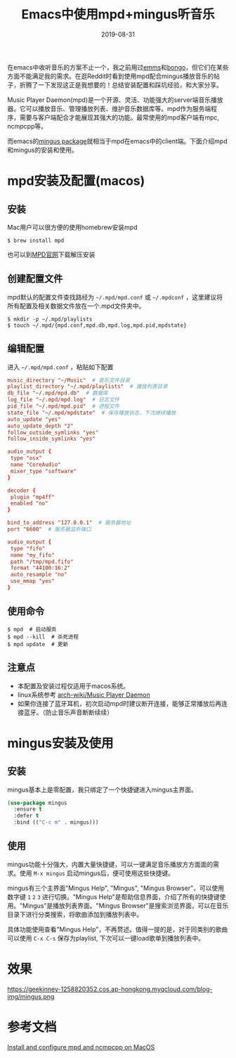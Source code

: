 #+TITLE:  Emacs中使用mpd+mingus听音乐
#+DATE: 2019-08-31
#+STARTUP: content
#+OPTIONS: toc:nil H:2 num:2

#+TOC: headlines:2

在emacs中收听音乐的方案不止一个，我之前用过[[https://github.com/emacsmirror/emms][emms]]和[[https://github.com/dbrock/bongo][bongo]]，但它们在某些方面不能满足我的需求。在逛Reddit时看到使用mpd配合mingus播放音乐的帖子，折腾了一下发现这正是我想要的！总结安装配置和踩坑经验，和大家分享。

Music Player Daemon(mpd)是一个开源、灵活、功能强大的server端音乐播放器。它可以播放音乐、管理播放列表、维护音乐数据库等。mpd作为服务端程序，需要与客户端配合才能展现其强大的功能。最常使用的mpd客户端有mpc, ncmpcpp等。

而emacs的[[https://github.com/pft/mingus.git][mingus package]]就相当于mpd在emacs中的client端。下面介绍mpd和mingus的安装和使用。

* mpd安装及配置(macos)

** 安装
Mac用户可以很方便的使用homebrew安装mpd

#+BEGIN_SRC shell
$ brew install mpd
#+END_SRC

也可以到[[https://www.musicpd.org][MPD官网]]下载解压安装

** 创建配置文件
mpd默认的配置文件查找路经为 =~/.mpd/mpd.conf= 或 =~/.mpdconf= ，这里建议将所有配置及相关数据文件放在一个.mpd文件夹中。

#+BEGIN_SRC shell
  $ mkdir -p ~/.mpd/playlists
  $ touch ~/.mpd/{mpd.conf,mpd.db,mpd.log,mpd.pid,mpdstate}
#+END_SRC

** 编辑配置
进入 =~/.mpd/mpd.conf= ，粘贴如下配置

#+BEGIN_SRC TOML
music_directory "~/Music"  # 音乐文件目录
playlist_directory "~/.mpd/playlists"  # 播放列表目录
db_file "~/.mpd/mpd.db"  # 数据库
log_file "~/.mpd/mpd.log"  # 日志文件
pid_file "~/.mpd/mpd.pid"  # 进程文件
state_file "~/.mpd/mpdstate"  # 保存播放状态，下次继续播放
auto_update "yes"
auto_update_depth "2"
follow_outside_symlinks "yes"
follow_inside_symlinks "yes"

audio_output {
 type "osx"
 name "CoreAudio"
 mixer_type "software"
}

decoder {
 plugin "mp4ff"
 enabled "no"
}

bind_to_address "127.0.0.1"  # 服务器地址
port "6600"  # 服务器监听端口

audio_output {
 type "fifo"
 name "my_fifo"
 path "/tmp/mpd.fifo"
 format "44100:16:2"
 auto_resample "no"
 use_mmap "yes"
}
#+END_SRC

** 使用命令

#+BEGIN_SRC shell
  $ mpd  # 启动服务
  $ mpd --kill  # 杀死进程
  $ mpd update  # 更新
#+END_SRC

** 注意点
 * 本配置及安装过程仅适用于macos系统。
 * linux系统参考 [[https://wiki.archlinux.org/index.php/Music_Player_Daemon][arch-wiki/Music Player Daemon]]
 * 如果你连接了蓝牙耳机，初次启动mpd时建议断开连接，能够正常播放后再连接蓝牙。（防止音乐声音断断续续）

* mingus安装及使用

** 安装
mingus基本上是零配置，我只绑定了一个快捷键进入mingus主界面。

#+BEGIN_SRC emacs-lisp
  (use-package mingus
    :ensure t
    :defer t
    :bind (("C-c m" . mingus)))
#+END_SRC

** 使用
mingus功能十分强大，内置大量快捷键，可以一键满足音乐播放方方面面的需求。使用 =M-x mingus= 启动mingus后，便可使用这些快捷键。

mingus有三个主界面"Mingus Help", "Mingus", "Mingus Browser"，可以使用数字键 =1= =2= =3= 进行切换。"Mingus Help"是帮助信息界面，介绍了所有的快捷键使用。"Mingus"是播放列表界面。"Mingus Browser"是搜索浏览界面，可以在音乐目录下进行分类搜索，将歌曲添加到播放列表中。

具体功能使用查看"Mingus Help"，不再赘述。值得一提的是，对于同类别的歌曲可以使用 =C-x C-s= 保存为playlist, 下次可以一键load歌单到播放列表中。

* 效果
https://geekinney-1258820352.cos.ap-hongkong.myqcloud.com/blog-img/mingus.png

* 参考文档
[[https://computingforgeeks.com/install-configure-mpd-ncmpcpp-macos][Install and configure mpd and ncmpcpp on MacOS]]
